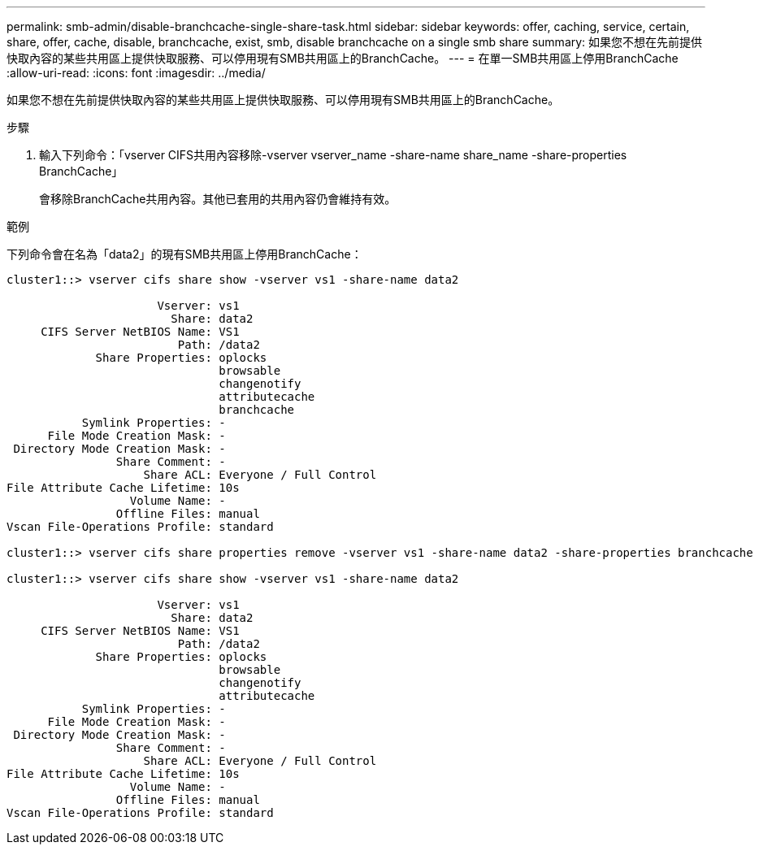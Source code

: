 ---
permalink: smb-admin/disable-branchcache-single-share-task.html 
sidebar: sidebar 
keywords: offer, caching, service, certain, share, offer, cache, disable, branchcache, exist, smb, disable branchcache on a single smb share 
summary: 如果您不想在先前提供快取內容的某些共用區上提供快取服務、可以停用現有SMB共用區上的BranchCache。 
---
= 在單一SMB共用區上停用BranchCache
:allow-uri-read: 
:icons: font
:imagesdir: ../media/


[role="lead"]
如果您不想在先前提供快取內容的某些共用區上提供快取服務、可以停用現有SMB共用區上的BranchCache。

.步驟
. 輸入下列命令：「vserver CIFS共用內容移除-vserver vserver_name -share-name share_name -share-properties BranchCache」
+
會移除BranchCache共用內容。其他已套用的共用內容仍會維持有效。



.範例
下列命令會在名為「data2」的現有SMB共用區上停用BranchCache：

[listing]
----
cluster1::> vserver cifs share show -vserver vs1 -share-name data2

                      Vserver: vs1
                        Share: data2
     CIFS Server NetBIOS Name: VS1
                         Path: /data2
             Share Properties: oplocks
                               browsable
                               changenotify
                               attributecache
                               branchcache
           Symlink Properties: -
      File Mode Creation Mask: -
 Directory Mode Creation Mask: -
                Share Comment: -
                    Share ACL: Everyone / Full Control
File Attribute Cache Lifetime: 10s
                  Volume Name: -
                Offline Files: manual
Vscan File-Operations Profile: standard

cluster1::> vserver cifs share properties remove -vserver vs1 -share-name data2 -share-properties branchcache

cluster1::> vserver cifs share show -vserver vs1 -share-name data2

                      Vserver: vs1
                        Share: data2
     CIFS Server NetBIOS Name: VS1
                         Path: /data2
             Share Properties: oplocks
                               browsable
                               changenotify
                               attributecache
           Symlink Properties: -
      File Mode Creation Mask: -
 Directory Mode Creation Mask: -
                Share Comment: -
                    Share ACL: Everyone / Full Control
File Attribute Cache Lifetime: 10s
                  Volume Name: -
                Offline Files: manual
Vscan File-Operations Profile: standard
----